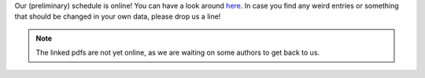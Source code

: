 .. title: Preliminary schedule online!
.. slug: preliminary-schedule-online
.. date: 2018-05-01 22:39:18 UTC+02:00
.. tags: schedule, events
.. category: schedule
.. link: 
.. description: 
.. type: text

Our (preliminary) schedule is online!
You can have a look around `here </pages/schedule/>`_.
In case you find any weird entries or something that should be changed in your
own data, please drop us a line!

.. note::

  The linked pdfs are not yet online, as we are waiting on some authors to get
  back to us.

